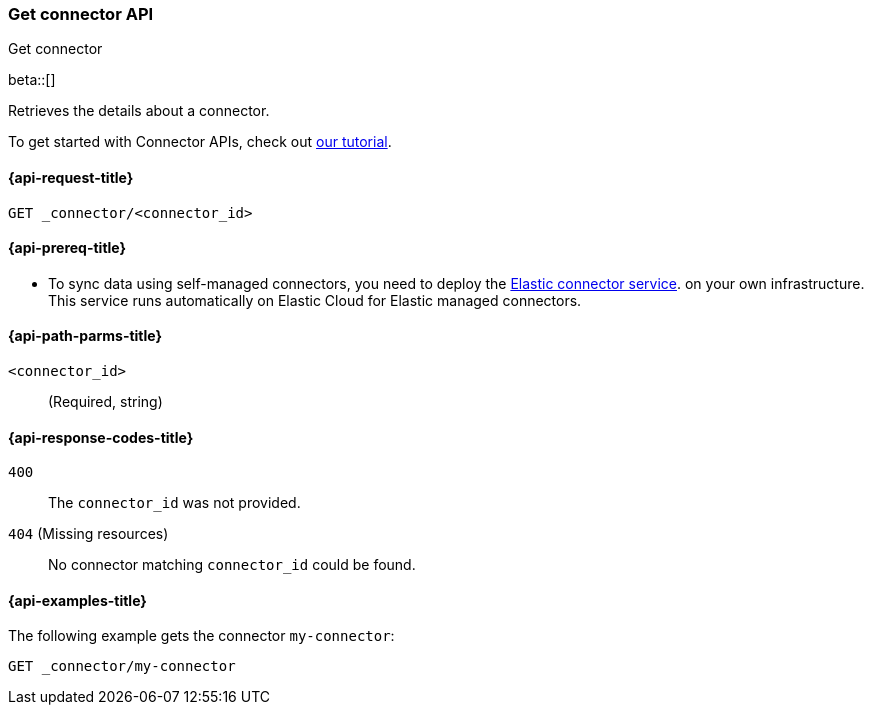 [[get-connector-api]]
=== Get connector API
++++
<titleabbrev>Get connector</titleabbrev>
++++

beta::[]

Retrieves the details about a connector.

To get started with Connector APIs, check out <<es-connectors-tutorial-api, our tutorial>>.


[[get-connector-api-request]]
==== {api-request-title}

`GET _connector/<connector_id>`

[[get-connector-api-prereq]]
==== {api-prereq-title}

* To sync data using self-managed connectors, you need to deploy the <<es-connectors-deploy-connector-service,Elastic connector service>>. on your own infrastructure. This service runs automatically on Elastic Cloud for Elastic managed connectors.

[[get-connector-api-path-params]]
==== {api-path-parms-title}

`<connector_id>`::
(Required, string)

[[get-connector-api-response-codes]]
==== {api-response-codes-title}

`400`::
The `connector_id` was not provided.

`404` (Missing resources)::
No connector matching `connector_id` could be found.

[[get-connector-api-example]]
==== {api-examples-title}

The following example gets the connector `my-connector`:

////
[source,console]
--------------------------------------------------
PUT _connector/my-connector
{
  "index_name": "search-google-drive",
  "name": "Google Drive Connector",
  "service_type": "google_drive"
}

--------------------------------------------------
// TESTSETUP

[source,console]
--------------------------------------------------
DELETE _connector/my-connector
--------------------------------------------------
// TEARDOWN
////

[source,console]
----
GET _connector/my-connector
----
